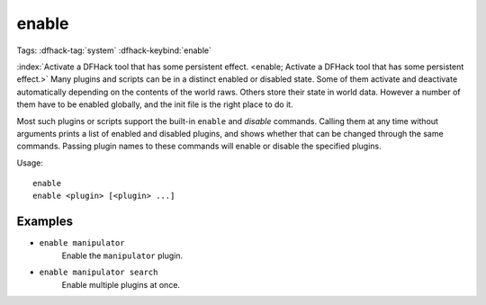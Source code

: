 enable
======

Tags: :dfhack-tag:`system`
:dfhack-keybind:`enable`

:index:`Activate a DFHack tool that has some persistent effect.
<enable; Activate a DFHack tool that has some persistent effect.>` Many plugins
and scripts can be in a distinct enabled or disabled state. Some of them
activate and deactivate automatically depending on the contents of the world
raws. Others store their state in world data. However a number of them have to
be enabled globally, and the init file is the right place to do it.

Most such plugins or scripts support the built-in ``enable`` and `disable`
commands. Calling them at any time without arguments prints a list of enabled
and disabled plugins, and shows whether that can be changed through the same
commands. Passing plugin names to these commands will enable or disable the
specified plugins.

Usage::

    enable
    enable <plugin> [<plugin> ...]

Examples
--------

- ``enable manipulator``
    Enable the ``manipulator`` plugin.
- ``enable manipulator search``
    Enable multiple plugins at once.
